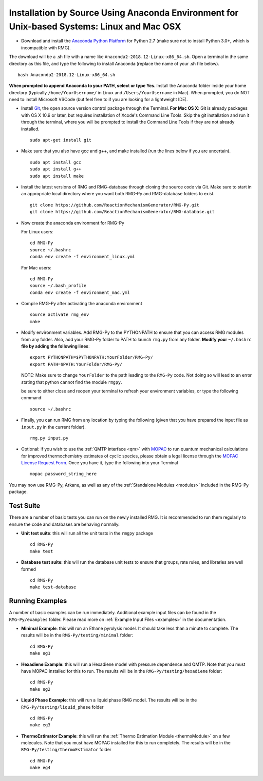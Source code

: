 .. _anacondaDeveloper:

*******************************************************************************************
Installation by Source Using Anaconda Environment for Unix-based Systems: Linux and Mac OSX
*******************************************************************************************

* Download and install the `Anaconda Python Platform <https://www.anaconda.com/download/>`_ for Python 2.7 (make sure not to install Python 3.0+, which is incompatible with RMG).

The download will be a .sh file with a name like ``Anaconda2-2018.12-Linux-x86_64.sh``. Open a terminal in the same
directory as this file, and type the following to install Anaconda (replace the name of your .sh file below). ::

    bash Anaconda2-2018.12-Linux-x86_64.sh

**When prompted to append Anaconda to your PATH, select or type Yes**.  Install the Anaconda folder inside your home directory (typically ``/home/YourUsername/`` in Linux and ``/Users/YourUsername`` in Mac). When prompted, you do NOT need to install Microsoft VSCode (but feel free to if you are looking for a lightweight IDE).

* Install `Git <https://git-scm.com/>`_, the open source version control package through the Terminal. **For Mac OS X**: Git is already packages with OS X 10.9 or later, but requires installation of Xcode's Command Line Tools. Skip the git installation and run it through the terminal, where you will be prompted to install the Command Line Tools if they are not already installed. ::

    sudo apt-get install git
    

* Make sure that you also have gcc and g++, and make installed (run the lines below if you are uncertain). ::

    sudo apt install gcc
    sudo apt install g++
    sudo apt install make

* Install the latest versions of RMG and RMG-database through cloning the source code via Git. Make sure to start in an appropriate local directory where you want both RMG-Py and RMG-database folders to exist. ::

    git clone https://github.com/ReactionMechanismGenerator/RMG-Py.git
    git clone https://github.com/ReactionMechanismGenerator/RMG-database.git

* Now create the anaconda environment for RMG-Py

  For Linux users: ::
    
    cd RMG-Py
    source ~/.bashrc
    conda env create -f environment_linux.yml
    
  For Mac users: ::
         
    cd RMG-Py
    source ~/.bash_profile
    conda env create -f environment_mac.yml

* Compile RMG-Py after activating the anaconda environment ::

    source activate rmg_env
    make
    
* Modify environment variables. Add RMG-Py to the PYTHONPATH to ensure that you can access RMG modules from any folder. Also, add your RMG-Py folder to PATH to launch ``rmg.py`` from any folder. **Modify your** ``~/.bashrc`` **file by adding the following lines**: ::

   export PYTHONPATH=$PYTHONPATH:YourFolder/RMG-Py/
   export PATH=$PATH:YourFolder/RMG-Py/

  NOTE: Make sure to change ``YourFolder`` to the path leading to the ``RMG-Py`` code. Not doing so will lead to an error stating that python cannot find the module ``rmgpy``.

  be sure to either close and reopen your terminal to refresh your environment variables, or type the following command ::
 
   source ~/.bashrc

* Finally, you can run RMG from any location by typing the following (given that you have prepared the input file as ``input.py`` in the current folder). ::

    rmg.py input.py
   
* Optional: If you wish to use the :ref:`QMTP interface <qm>` with `MOPAC <http://openmopac.net/>`_ to run quantum mechanical calculations for improved thermochemistry estimates of cyclic species, please obtain a legal license through the `MOPAC License Request Form <http://openmopac.net/form.php>`_.  Once you have it, type the following into your Terminal ::
    
    mopac password_string_here    

You may now use RMG-Py, Arkane, as well as any of the :ref:`Standalone Modules <modules>` included in the RMG-Py package.




Test Suite
==========

There are a number of basic tests you can run on the newly installed RMG.  It is recommended to run them regularly to ensure the code and databases are behaving normally.  

* **Unit test suite**: this will run all the unit tests in the ``rmgpy`` package ::

    cd RMG-Py
    make test
    
    
* **Database test suite**: this will run the database unit tests to ensure that groups, rate rules, and libraries are well formed ::

    cd RMG-Py
    make test-database
    

Running Examples
================

A number of basic examples can be run immediately.  Additional example input files can be found in the ``RMG-Py/examples`` folder.  Please read more on :ref:`Example Input Files <examples>` in the documentation.
    
* **Minimal Example**: this will run an Ethane pyrolysis model.  It should take less than a minute to complete. The results will be in the ``RMG-Py/testing/minimal`` folder::

    cd RMG-Py
    make eg1
    
* **Hexadiene Example**: this will run a Hexadiene model with pressure dependence and QMTP.  Note that you must have MOPAC installed for this to run. The results will be in the ``RMG-Py/testing/hexadiene`` folder::

    cd RMG-Py
    make eg2
    
* **Liquid Phase Example**: this will run a liquid phase RMG model.  The results will be in the ``RMG-Py/testing/liquid_phase`` folder ::

    cd RMG-Py
    make eg3
    
* **ThermoEstimator Example**: this will run the :ref:`Thermo Estimation Module <thermoModule>` on a few molecules. Note that you must have MOPAC installed for this to run completely. The results will be in the ``RMG-Py/testing/thermoEstimator`` folder ::

    cd RMG-Py
    make eg4
